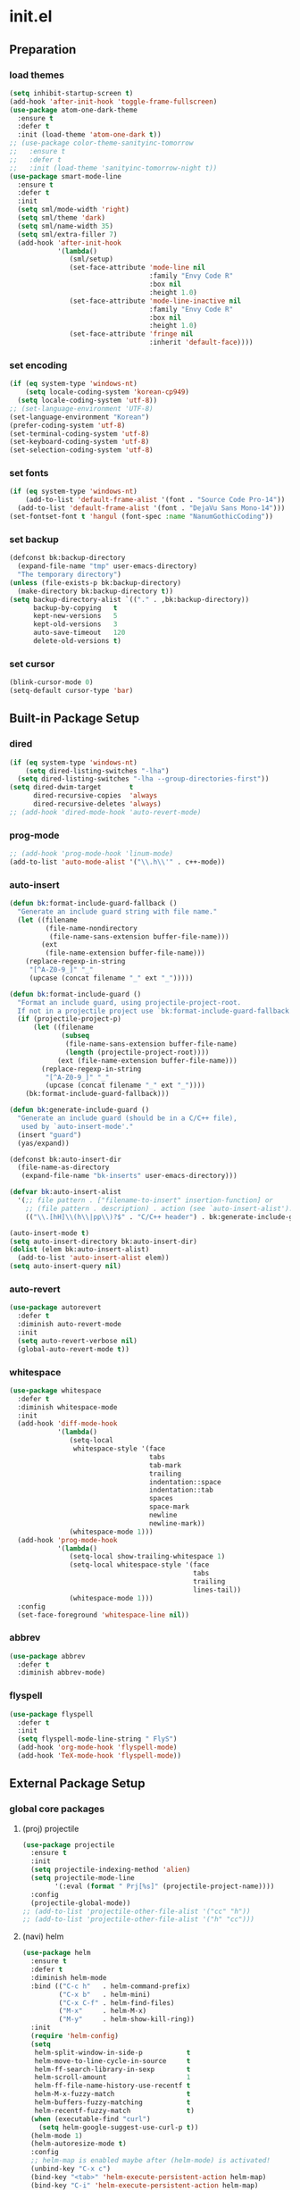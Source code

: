 #+AUTHOR: Byungkuk Choi
#+email: litlpoet@gmail.com
#+STARTUP: fninline content indent hidestars
#+SEQ_TODO: TODO READY DONE

* init.el
** Preparation
*** load themes
#+BEGIN_SRC emacs-lisp
(setq inhibit-startup-screen t)
(add-hook 'after-init-hook 'toggle-frame-fullscreen)
(use-package atom-one-dark-theme
  :ensure t
  :defer t
  :init (load-theme 'atom-one-dark t))
;; (use-package color-theme-sanityinc-tomorrow
;;   :ensure t
;;   :defer t
;;   :init (load-theme 'sanityinc-tomorrow-night t))
(use-package smart-mode-line
  :ensure t
  :defer t
  :init
  (setq sml/mode-width 'right)
  (setq sml/theme 'dark)
  (setq sml/name-width 35)
  (setq sml/extra-filler 7)
  (add-hook 'after-init-hook
            '(lambda()
               (sml/setup)
               (set-face-attribute 'mode-line nil
                                   :family "Envy Code R"
                                   :box nil
                                   :height 1.0)
               (set-face-attribute 'mode-line-inactive nil
                                   :family "Envy Code R"
                                   :box nil
                                   :height 1.0)
               (set-face-attribute 'fringe nil
                                   :inherit 'default-face))))
#+END_SRC

*** set encoding
#+BEGIN_SRC emacs-lisp
(if (eq system-type 'windows-nt)
    (setq locale-coding-system 'korean-cp949)
  (setq locale-coding-system 'utf-8))
;; (set-language-environment 'UTF-8)
(set-language-environment "Korean")
(prefer-coding-system 'utf-8)
(set-terminal-coding-system 'utf-8)
(set-keyboard-coding-system 'utf-8)
(set-selection-coding-system 'utf-8)
#+END_SRC

*** set fonts
#+BEGIN_SRC emacs-lisp
(if (eq system-type 'windows-nt)
    (add-to-list 'default-frame-alist '(font . "Source Code Pro-14"))
  (add-to-list 'default-frame-alist '(font . "DejaVu Sans Mono-14")))
(set-fontset-font t 'hangul (font-spec :name "NanumGothicCoding"))
#+END_SRC

*** set backup
#+BEGIN_SRC emacs-lisp
(defconst bk:backup-directory
  (expand-file-name "tmp" user-emacs-directory)
  "The temporary directory")
(unless (file-exists-p bk:backup-directory)
  (make-directory bk:backup-directory t))
(setq backup-directory-alist `(("." . ,bk:backup-directory))
      backup-by-copying   t
      kept-new-versions   5
      kept-old-versions   3
      auto-save-timeout   120
      delete-old-versions t)
#+END_SRC

*** set cursor
#+BEGIN_SRC emacs-lisp
(blink-cursor-mode 0)
(setq-default cursor-type 'bar)
#+END_SRC


** Built-in Package Setup
*** dired
#+BEGIN_SRC emacs-lisp
(if (eq system-type 'windows-nt)
    (setq dired-listing-switches "-lha")
  (setq dired-listing-switches "-lha --group-directories-first"))
(setq dired-dwim-target       t
      dired-recursive-copies  'always
      dired-recursive-deletes 'always)
;; (add-hook 'dired-mode-hook 'auto-revert-mode)
#+END_SRC

*** prog-mode
#+BEGIN_SRC emacs-lisp
;; (add-hook 'prog-mode-hook 'linum-mode)
(add-to-list 'auto-mode-alist '("\\.h\\'" . c++-mode))
#+END_SRC

*** auto-insert
#+BEGIN_SRC emacs-lisp
(defun bk:format-include-guard-fallback ()
  "Generate an include guard string with file name."
  (let ((filename
         (file-name-nondirectory
          (file-name-sans-extension buffer-file-name)))
        (ext
         (file-name-extension buffer-file-name)))
    (replace-regexp-in-string
     "[^A-Z0-9_]" "_"
     (upcase (concat filename "_" ext "_")))))

(defun bk:format-include-guard ()
  "Format an include guard, using projectile-project-root.
  If not in a projectile project use `bk:format-include-guard-fallback'."
  (if (projectile-project-p)
      (let ((filename
             (subseq
              (file-name-sans-extension buffer-file-name)
              (length (projectile-project-root))))
            (ext (file-name-extension buffer-file-name)))
        (replace-regexp-in-string
         "[^A-Z0-9_]" "_"
         (upcase (concat filename "_" ext "_"))))
    (bk:format-include-guard-fallback)))

(defun bk:generate-include-guard ()
  "Generate an include guard (should be in a C/C++ file),
   used by `auto-insert-mode'."
  (insert "guard")
  (yas/expand))

(defconst bk:auto-insert-dir
  (file-name-as-directory
   (expand-file-name "bk-inserts" user-emacs-directory)))

(defvar bk:auto-insert-alist
  '(;; file pattern . ["filename-to-insert" insertion-function] or
    ;; (file pattern . description) . action (see `auto-insert-alist').
    (("\\.[hH]\\(h\\|pp\\)?$" . "C/C++ header") . bk:generate-include-guard)))

(auto-insert-mode t)
(setq auto-insert-directory bk:auto-insert-dir)
(dolist (elem bk:auto-insert-alist)
  (add-to-list 'auto-insert-alist elem))
(setq auto-insert-query nil)
#+END_SRC

*** auto-revert
#+BEGIN_SRC emacs-lisp
(use-package autorevert
  :defer t
  :diminish auto-revert-mode
  :init
  (setq auto-revert-verbose nil)
  (global-auto-revert-mode t))
#+END_SRC

*** whitespace
#+BEGIN_SRC emacs-lisp
(use-package whitespace
  :defer t
  :diminish whitespace-mode
  :init
  (add-hook 'diff-mode-hook
            '(lambda()
               (setq-local
                whitespace-style '(face
                                   tabs
                                   tab-mark
                                   trailing
                                   indentation::space
                                   indentation::tab
                                   spaces
                                   space-mark
                                   newline
                                   newline-mark))
               (whitespace-mode 1)))
  (add-hook 'prog-mode-hook
            '(lambda()
               (setq-local show-trailing-whitespace 1)
               (setq-local whitespace-style '(face
                                              tabs
                                              trailing
                                              lines-tail))
               (whitespace-mode 1)))
  :config
  (set-face-foreground 'whitespace-line nil))
#+END_SRC

*** abbrev
#+BEGIN_SRC emacs-lisp
(use-package abbrev
  :defer t
  :diminish abbrev-mode)
#+END_SRC

*** flyspell
#+BEGIN_SRC emacs-lisp
(use-package flyspell
  :defer t
  :init
  (setq flyspell-mode-line-string " FlyS")
  (add-hook 'org-mode-hook 'flyspell-mode)
  (add-hook 'TeX-mode-hook 'flyspell-mode))
#+END_SRC


** External Package Setup
*** global core packages
**** (proj) projectile
#+BEGIN_SRC emacs-lisp
(use-package projectile
  :ensure t
  :init
  (setq projectile-indexing-method 'alien)
  (setq projectile-mode-line
        '(:eval (format " Prj[%s]" (projectile-project-name))))
  :config
  (projectile-global-mode))
;; (add-to-list 'projectile-other-file-alist '("cc" "h"))
;; (add-to-list 'projectile-other-file-alist '("h" "cc")))
#+END_SRC

**** (navi) helm
#+BEGIN_SRC emacs-lisp 
(use-package helm
  :ensure t
  :defer t
  :diminish helm-mode
  :bind (("C-c h"   . helm-command-prefix)
         ("C-x b"   . helm-mini)
         ("C-x C-f" . helm-find-files)
         ("M-x"     . helm-M-x)
         ("M-y"     . helm-show-kill-ring))
  :init
  (require 'helm-config)
  (setq
   helm-split-window-in-side-p           t
   helm-move-to-line-cycle-in-source     t
   helm-ff-search-library-in-sexp        t
   helm-scroll-amount                    1
   helm-ff-file-name-history-use-recentf t
   helm-M-x-fuzzy-match                  t
   helm-buffers-fuzzy-matching           t
   helm-recentf-fuzzy-match              t)
  (when (executable-find "curl")
    (setq helm-google-suggest-use-curl-p t))
  (helm-mode 1)
  (helm-autoresize-mode t)
  :config
  ;; helm-map is enabled maybe after (helm-mode) is activated!
  (unbind-key "C-x c")
  (bind-key "<tab>" 'helm-execute-persistent-action helm-map)
  (bind-key "C-i" 'helm-execute-persistent-action helm-map)
  (bind-key "C-z" 'helm-select-action helm-map))
#+END_SRC

**** (navi) helm-ag
#+BEGIN_SRC emacs-lisp
(eval-after-load 'helm
  '(use-package helm-ag
     :ensure t
     :init
     (setq helm-ag-insert-at-point 'symbol)))
#+END_SRC

**** (navi) helm-projectile
#+BEGIN_SRC emacs-lisp
(eval-after-load 'helm
  '(use-package helm-projectile
     :ensure t
     :init
     (helm-projectile-on)
     ;; helm-projectile-on will change below params if activated later
     (setq projectile-completion-system 'helm)
     (setq projectile-switch-project-action 'projectile-dired)))
#+END_SRC

**** (navi) avy
#+BEGIN_SRC emacs-lisp
(use-package avy
  :ensure t
  :bind ("C-c j" . avy-goto-word-or-subword-1))
#+END_SRC

**** (navi) ace-window
#+BEGIN_SRC emacs-lisp
(use-package ace-window
  :ensure t
  :bind ("C-x o" . ace-window))
#+END_SRC

**** (navi) which-key
#+BEGIN_SRC emacs-lisp
(use-package which-key
  :ensure t
  :defer t
  :diminish which-key-mode
  :init
  (add-hook 'after-init-hook 'which-key-mode))
#+END_SRC

**** (cmpl) company
#+BEGIN_SRC emacs-lisp
(use-package company
  :ensure t
  :defer t
  :diminish company-mode
  :init
  (setq company-selection-wrap-around t)
  (add-hook 'after-init-hook 'global-company-mode)
  :config
  ;; backends loaded after company required
  (setq company-backends (delete 'company-semantic company-backends))
  (setq company-backends (delete 'company-clang company-backends)))
#+END_SRC

**** (cmpl) yasnippet
#+BEGIN_SRC emacs-lisp
(use-package yasnippet
  :ensure t
  :defer t
  :diminish yas-minor-mode
  :init
  (defconst bk:snippet-dir
    (file-name-as-directory
     (expand-file-name "bk-snippets" user-emacs-directory)))
  (if (file-exists-p bk:snippet-dir)
      (setq yas-snippet-dirs (list bk:snippet-dir)))
  :config
  (yas-global-mode 1))
#+END_SRC

**** (file) recentf-ext
#+BEGIN_SRC emacs-lisp
(use-package recentf-ext
  :ensure t
  :defer 2
  :init
  (setq recentf-max-saved-items 200))
#+END_SRC

**** (file) undo-tree
#+BEGIN_SRC emacs-lisp
(use-package undo-tree
  :ensure t
  :diminish undo-tree-mode
  :config
  (global-undo-tree-mode))
#+END_SRC

**** (lint) flycheck
#+BEGIN_SRC emacs-lisp
(use-package flycheck
  :ensure t
  :defer t
  :init
  (add-hook 'after-init-hook #'global-flycheck-mode)
  (add-hook 'org-src-mode-hook
            '(lambda()
               (setq-local flycheck-disabled-checkers
                           '(emacs-lisp-checkdoc)))))
#+END_SRC

*** global helper packages
**** (navi) god-mode
#+BEGIN_SRC emacs-lisp
(use-package god-mode
  :ensure t
  :bind ("<escape>" . god-mode-all)
  :init
  (defun bk:toggle-god-mode-face ()
    (setq cursor-type
          (if (or god-local-mode buffer-read-only)
              'box 'bar))
    (cond (god-local-mode (set-face-background 'highlight "#382a2e"))
          (t (set-face-background 'highlight "#282a2e")))
    (cond (god-local-mode (set-face-background 'mode-line "#150000"))
          (t (set-face-background 'mode-line "black"))))
  (add-hook 'god-mode-enabled-hook 'bk:toggle-god-mode-face)
  (add-hook 'god-mode-disabled-hook 'bk:toggle-god-mode-face)
  :config
  (add-to-list 'god-exempt-major-modes 'helm-mode)
  (add-to-list 'god-exempt-major-modes 'paradox-menu-mode)
  (bind-key "z" 'repeat         god-local-mode-map)
  (bind-key "i" 'god-local-mode god-local-mode-map)
  (use-package god-mode-isearch
    :config
    (bind-key "<escape>" 'god-mode-isearch-activate isearch-mode-map)
    (bind-key "<escape>" 'god-mode-isearch-disable  god-mode-isearch-map)))

#+END_SRC

**** (edit) smartparens
#+BEGIN_SRC emacs-lisp
(use-package smartparens
  :ensure t
  :defer t
  :diminish smartparens-mode
  :init
  (require 'smartparens-config)
  (bind-key "C-M-w" 'sp-copy-sexp smartparens-mode-map)
  (bind-key "M-<delete>" 'sp-unwrap-sexp  smartparens-mode-map)
  (bind-key "M-<backspace>" 'sp-backward-unwrap-sexp smartparens-mode-map)
  (bind-key "M-D" 'sp-splice-sexp smartparens-mode-map)
  (bind-key "M-F" 'sp-forward-symbol smartparens-mode-map)
  (bind-key "M-B" 'sp-backward-symbol smartparens-mode-map)
  (sp-with-modes '(c-mode c++-mode)
    (sp-local-pair "{" nil :post-handlers '(("||\n[i]" "RET"))))
  (sp-local-pair 'c++-mode "/*" "*/"
                 :post-handlers '((" | " "SPC")
                                  ("* ||\n[i]" "RET")))
  (smartparens-global-mode t)
  (show-smartparens-global-mode t)
  :config
  (set-face-attribute 'show-paren-match nil
                      :weight 'extra-bold
                      :underline "yellow"
                      :foreground "gold"
                      :background nil))
#+END_SRC

**** (edit) clean-aindent-mode
#+BEGIN_SRC emacs-lisp
(use-package clean-aindent-mode
  :ensure t
  :defer t
  :init
  (add-hook 'prog-mode-hook 'clean-aindent-mode))
#+END_SRC

**** (edit) iedit
#+BEGIN_SRC emacs-lisp
(use-package iedit
  :ensure t
  :bind ("C-;" . iedit-mode)
  :config
  (set-face-inverse-video 'iedit-occurrence t))
#+END_SRC

**** (edit) expand-region
#+BEGIN_SRC emacs-lisp
(use-package expand-region
  :ensure t
  :bind ("M-2" . er/expand-region))
#+END_SRC

**** (edit) duplicate-thing
#+BEGIN_SRC emacs-lisp
(use-package duplicate-thing
  :ensure t
  :bind ("M-c" . duplicate-thing))
#+END_SRC

**** (edit) multiple-cursors
#+BEGIN_SRC emacs-lisp
(use-package multiple-cursors
  :ensure t
  :bind (("C-." . mc/mark-next-like-this)
         ("C-," . mc/mark-previous-like-this)
         ("C->" . mc/unmark-next-like-this)
         ("C-<" . mc/unmark-previous-like-this)))
#+END_SRC

**** (viz) git-gutter-fringe
#+BEGIN_SRC emacs-lisp
(use-package git-gutter-fringe
  :ensure t
  :diminish git-gutter-mode
  :config
  (global-git-gutter-mode t))
#+END_SRC

**** (viz) volatile-highlights
#+BEGIN_SRC emacs-lisp
(use-package volatile-highlights
  :ensure t
  :diminish volatile-highlights-mode
  :config
  (set-face-background 'vhl/default-face "light slate gray")
  (volatile-highlights-mode t))
#+END_SRC

**** (viz) rainbow-delimiters
#+BEGIN_SRC emacs-lisp
(use-package rainbow-delimiters
  :ensure t
  :defer t
  :init
  (add-hook 'prog-mode-hook #'rainbow-delimiters-mode))
#+END_SRC

*** mode-specific packages
**** (elpa) paradox
#+BEGIN_SRC emacs-lisp
(use-package paradox
  :ensure t
  :defer t
  :init
  (setq paradox-github-token
        (with-temp-buffer
          (insert-file-contents
           (expand-file-name ".github_token" user-emacs-directory))
          (buffer-string)))
  (setq paradox-automatically-star t
        paradox-execute-asynchronously t
        paradox-display-download-count t
        paradox-column-width-package 24
        paradox-column-width-version 12))
#+END_SRC

**** (org) org
#+BEGIN_SRC emacs-lisp
(use-package org
  :ensure t
  :bind (("C-c a" . org-agenda)
         ("C-c c" . org-capture)
         ("C-c l" . org-store-link)
         ("<f12>" . org-clock-goto)
         ("C-<f12>" . org-clock-in))
  :init
  (setq
   org-modules '(org-bbdb
                 org-bibtex
                 org-crypt
                 org-docview
                 org-gnus
                 org-habit
                 org-id
                 org-info
                 org-inlinetask
                 org-irc
                 org-mhe
                 org-protocol
                 org-rmail
                 org-w3m))
  (setq
   org-src-fontify-natively t
   org-src-window-setup 'current-window
   org-src-strip-leading-and-trailing-blank-lines t
   org-src-preserve-indentation t
   org-src-tab-acts-natively t)
  (setq
   org-use-fast-todo-selection t
   org-treat-S-cursor-todo-selection-as-state-change nil
   org-todo-keywords
   '((sequence "TODO(t)" "NEXT(n)" "|" "DONE(d)")
     (sequence "WAITING(w@/!)" "HOLD(h@/!)" "|" "CANCELED(c@/!)" "PHONE" "MEETING"))
   org-todo-state-tags-triggers
   '(("CANCELLED" ("CANCELLED" . t))
     ("WAITING" ("WAITING" . t))
     ("HOLD" ("WAITING") ("HOLD" . t))
     (done ("WAITING") ("HOLD"))
     ("TODO" ("WAITING") ("CANCELLED") ("HOLD"))
     ("NEXT" ("WAITING") ("CANCELLED") ("HOLD"))
     ("DONE" ("WAITING") ("CANCELLED") ("HOLD")))
   org-todo-keyword-faces
   '(("TODO" :foreground "red" :weight bold)
     ("NEXT" :foreground "orange" :weight bold)
     ("DONE" :foreground "slate gray" :weight bold)
     ("WAITING" :foreground "orange" :weight bold)
     ("HOLD" :foreground "magenta" :weight bold)
     ("CANCELLED" :foreground "black" :weight bold)
     ("MEETING" :foreground "forest green" :weight bold)
     ("PHONE" :foreground "forest green" :weight bold)))
  (setq
   org-capture-templates
   '(("t" "todo" entry
      (file "~/Clouds/Dropbox/Org/refile.org")
      "* TODO %?\n%U\n%a\n"
      :clock-in t :clock-resume t)
     ("r" "respond" entry
      (file "~/Clouds/Dropbox/Org/refile.org")
      "* NEXT Respond to %:from on %:subject\nSCHEDULED: %t\n%U\n%a\n"
      :clock-in t :clock-resume t :immediate-finish t)
     ("n" "note" entry
      (file "~/Clouds/Dropbox/Org/refile.org")
      "* %? :NOTE:\n%U\n%a\n"
      :clock-in t :clock-resume t)
     ("j" "Journal" entry
      (file+datetree "~/Clouds/Dropbox/Org/diary.org")
      "* %?\n%U\n"
      :clock-in t :clock-resume t)
     ("w" "org-protocol" entry
      (file "~/Clouds/Dropbox/Org/refile.org")
      "* TODO Review %c\n%U\n"
      :immediate-finish t)
     ("m" "Meeting" entry
      (file "~/Clouds/Dropbox/Org/refile.org")
      "* MEETING with %? :MEETING:\n%U"
      :clock-in t :clock-resume t)
     ("p" "Phone call" entry
      (file "~/Clouds/Dropbox/Org/refile.org")
      "* PHONE %? :PHONE:\n%U"
      :clock-in t :clock-resume t)
     ("h" "Habit" entry
      (file "~/Clouds/Dropbox/Org/refile.org")
      "* NEXT %?\n%U\n%a\nSCHEDULED: %(format-time-string \"%<<%Y-%m-%d %a .+1d/3d>>\")\n:PROPERTIES:\n:STYLE: habit\n:REPEAT_TO_STATE: NEXT\n:END:\n")))
  (setq
   org-refile-targets '((nil :maxlevel . 9)
                        (org-agenda-files :maxlevel . 9))
   org-refile-use-outline-path t
   org-refile-allow-creating-parent-nodes 'confirm
   org-outline-path-complete-in-steps nil)
  (setq
   org-agenda-files '("~/Clouds/Dropbox/Org")
   org-agenda-dim-blocked-tasks nil
   org-agenda-compact-blocks t
   org-agenda-custom-commands
   '(("N" "Notes" tags "NOTE"
      ((org-agenda-overriding-header "Notes")
       (org-tags-match-list-sublevels t)))
     ("h" "Habits" tags-todo "STYLE=\"habit\""
      ((org-agenda-overriding-header "Habits")
       (org-agenda-sorting-strategy
        '(todo-state-down effort-up category-keep))))
     (" " "Agenda"
      ((agenda "" nil)
       (tags
        "REFILE"
        ((org-agenda-overriding-header "Tasks to Refile")
         (org-tags-match-list-sublevels nil)))
       (tags-todo
        "-CANCELLED/!"
        ((org-agenda-overriding-header "Stuck Projects")
         (org-agenda-skip-function 'bh/skip-non-stuck-projects)
         (org-agenda-sorting-strategy '(category-keep))))
       (tags-todo
        "-HOLD-CANCELLED/!"
        ((org-agenda-overriding-header "Projects")
         (org-agenda-skip-function 'bh/skip-non-projects)
         (org-tags-match-list-sublevels 'indented)
         (org-agenda-sorting-strategy '(category-keep))))
       (tags-todo
        "-CANCELLED/!NEXT"
        ((org-agenda-overriding-header
          (concat "Project Next Tasks"
                  (if bh/hide-scheduled-and-waiting-next-tasks
                      ""
                    " (including WAITING and SCHEDULED tasks)")))
         (org-agenda-skip-function
          'bh/skip-projects-and-habits-and-single-tasks)
         (org-tags-match-list-sublevels t)
         (org-agenda-todo-ignore-scheduled
          bh/hide-scheduled-and-waiting-next-tasks)
         (org-agenda-todo-ignore-deadlines
          bh/hide-scheduled-and-waiting-next-tasks)
         (org-agenda-todo-ignore-with-date
          bh/hide-scheduled-and-waiting-next-tasks)
         (org-agenda-sorting-strategy
          '(todo-state-down effort-up category-keep))))
       (tags-todo
        "-REFILE-CANCELLED-WAITING-HOLD/!"
        ((org-agenda-overriding-header
          (concat "Project Subtasks"
                  (if bh/hide-scheduled-and-waiting-next-tasks
                      ""
                    " (including WAITING and SCHEDULED tasks)")))
         (org-agenda-skip-function 'bh/skip-non-project-tasks)
         (org-agenda-todo-ignore-scheduled
          bh/hide-scheduled-and-waiting-next-tasks)
         (org-agenda-todo-ignore-deadlines
          bh/hide-scheduled-and-waiting-next-tasks)
         (org-agenda-todo-ignore-with-date
          bh/hide-scheduled-and-waiting-next-tasks)
         (org-agenda-sorting-strategy
          '(category-keep))))
       (tags-todo
        "-REFILE-CANCELLED-WAITING-HOLD/!"
        ((org-agenda-overriding-header
          (concat "Standalone Tasks"
                  (if bh/hide-scheduled-and-waiting-next-tasks
                      ""
                    " (including WAITING and SCHEDULED tasks)")))
         (org-agenda-skip-function
          'bh/skip-project-tasks)
         (org-agenda-todo-ignore-scheduled
          bh/hide-scheduled-and-waiting-next-tasks)
         (org-agenda-todo-ignore-deadlines
          bh/hide-scheduled-and-waiting-next-tasks)
         (org-agenda-todo-ignore-with-date
          bh/hide-scheduled-and-waiting-next-tasks)
         (org-agenda-sorting-strategy
          '(category-keep))))
       (tags-todo
        "-CANCELLED+WAITING|HOLD/!"
        ((org-agenda-overriding-header
          (concat "Waiting and Postponed Tasks"
                  (if bh/hide-scheduled-and-waiting-next-tasks
                      ""
                    " (including WAITING and SCHEDULED tasks)")))
         (org-agenda-skip-function 'bh/skip-non-tasks)
         (org-tags-match-list-sublevels nil)
         (org-agenda-todo-ignore-scheduled
          bh/hide-scheduled-and-waiting-next-tasks)
         (org-agenda-todo-ignore-deadlines
          bh/hide-scheduled-and-waiting-next-tasks)))
       (tags
        "-REFILE/"
        ((org-agenda-overriding-header "Tasks to Archive")
         (org-agenda-skip-function 'bh/skip-non-archivable-tasks)
         (org-tags-match-list-sublevels nil))))
      nil)))
  ;; Resume clocking task when emacs is restarted
  (org-clock-persistence-insinuate)
  ;; Show lot of clocking history so it's easy to pick items off the C-F11 list
  (setq
   org-clock-history-length 23
   ;; Resume clocking task on clock-in if the clock is open
   org-clock-in-resume t
   ;; Change tasks to NEXT when clocking in
   org-clock-in-switch-to-state 'bh/clock-in-to-next
   ;; Separate drawers for clocking and logs
   org-drawers (quote ("PROPERTIES" "LOGBOOK"))
   ;; Save clock data and state changes and notes in the LOGBOOK drawer
   org-clock-into-drawer t
   ;; Sometimes I change tasks I'm clocking quickly - this removes clocked tasks with 0:00 duration
   org-clock-out-remove-zero-time-clocks t
   ;; Clock out when moving task to a done state
   org-clock-out-when-done t
   ;; Save the running clock and all clock history when exiting Emacs, load it on startup
   org-clock-persist t
   ;; Do not prompt to resume an active clock
   org-clock-persist-query-resume nil
   ;; Enable auto clock resolution for finding open clocks
   org-clock-auto-clock-resolution (quote when-no-clock-is-running)
   ;; Include current clocking task in clock reports
   org-clock-report-include-clocking-task t)

  (setq bh/keep-clock-running nil)

  (add-hook 'org-clock-out-hook 'bh/clock-out-maybe 'append))
#+END_SRC

**** (tex) company-auctex
#+BEGIN_SRC emacs-lisp
(eval-after-load 'company
  '(use-package company-auctex
     :ensure t
     :init
     (company-auctex-init)))
#+END_SRC

**** (c++) irony
#+BEGIN_SRC emacs-lisp
(use-package irony
  :ensure t
  :defer t
  :init
  (defun bk:irony-mode-hook()
    (define-key irony-mode-map [remap completion-at-point]
      'irony-completion-at-point-async)
    (define-key irony-mode-map [remap complete-symbol]
      'irony-completion-at-point-async))
  (add-hook 'irony-mode-hook 'bk:irony-mode-hook)
  (add-hook 'irony-mode-hook 'irony-cdb-autosetup-compile-options)
  (add-hook 'c++-mode-hook 'irony-mode)
  (add-hook 'c-mode-hook
            '(lambda()
               (unless (derived-mode-p 'glsl-mode) (irony-mode))))
  (when (eq system-type 'windows-nt)
    (setq w32-pipe-read-delay 0)))
#+END_SRC

**** (c++) rtags
#+BEGIN_SRC emacs-lisp
(use-package rtags
  :ensure t
  :defer t
  :init
  (setq
   rtags-completions-enabled t
   rtags-jump-to-first-match nil
   rtags-other-window-window-size-percentage 50
   rtags-use-filename-completion nil)
  (rtags-enable-standard-keybindings c-mode-base-map)
  :config
  (set-face-attribute 'rtags-errline nil
                      :underline '(:color "red" :style wave)
                      :background nil)
  (set-face-attribute 'rtags-fixitline nil
                      :underline '(:color "orange" :style wave)
                      :background nil)
  (set-face-attribute 'rtags-skippedline nil
                      :foreground "gray3"
                      :background nil)
  )
#+END_SRC

**** (c++) company-irony
use company-irony only with key input
(looks unstable sometimes with idle completion)
#+BEGIN_SRC emacs-lisp
(eval-after-load 'company
  '(use-package company-irony
     :ensure t
     :commands company-irony
     :init
     (bind-key "M-<RET>" 'company-irony c-mode-map)
     (bind-key "M-<RET>" 'company-irony c++-mode-map)))
#+END_SRC

**** (c++) flycheck-irony
#+BEGIN_SRC emacs-lisp
(eval-after-load 'flycheck
  '(use-package flycheck-irony
     :ensure t
     :init
     (add-to-list 'flycheck-checkers 'irony)))
#+END_SRC

**** (c++) flycheck-google-cpplint
#+BEGIN_SRC emacs-lisp
(eval-after-load 'flycheck-irony
  '(use-package flycheck-google-cpplint
     :ensure t
     :config
     (message "flycheck-google-cpplint loaded")
     ;; c/c++-googlelint checker enabled
     ;; after loading the package
     (flycheck-add-next-checker 
      'irony '(warning . c/c++-googlelint))))
#+END_SRC
**** (c++) google-c-style
#+BEGIN_SRC emacs-lisp
(use-package google-c-style
  :ensure t
  :commands (google-set-c-style google-make-newline-indent)
  :init
  (add-hook 'c-mode-common-hook 'google-set-c-style)
  (add-hook 'c-mode-common-hook 'google-make-newline-indent))
#+END_SRC

**** (c++) clang-format
#+BEGIN_SRC emacs-lisp
(use-package clang-format
  :ensure t
  :init
  (bind-key "C-c C-f" 'clang-format-buffer c-mode-base-map)
  (defun bk:clang-format-before-save()
    (interactive)
    (when (or (eq major-mode 'c-mode)
              (eq major-mode 'c++-mode)
              (eq major-mode 'glsl-mode))
      (clang-format-buffer)))
  (add-hook 'before-save-hook 'bk:clang-format-before-save)
  :config
  (setq-default clang-format-style "Google"))
#+END_SRC

**** (c++) cmake-mode and cmake-font-lock
#+BEGIN_SRC emacs-lisp
(autoload 'cmake-font-lock-activate "cmake-font-lock" nil t)
(add-hook 'cmake-mode-hook 'cmake-font-lock-activate)
#+END_SRC

**** (c++) malinka
#+BEGIN_SRC emacs-lisp
(use-package malinka
  :ensure t
  :defer t
  :init
  (add-hook 'c-mode-common-hook 'malinka-mode)
  :config
  (malinka-define-project
   :name "sketchimo"
   :root-directory "/home/bk/VersionControl/Research/sketchimo"
   :build-directory "/home/bk/VersionControl/Research/sketchimo/build"
   :configure-cmd "cmake .."
   :compile-cmd "make -j 8"
   :run-cmd "./build/sketchimo")
  (malinka-define-project
   :name "interpolation"
   :root-directory "/home/bk/VersionControl/Research/interpolation"
   :build-directory "/home/bk/VersionControl/Research/interpolation/build"
   :configure-cmd "cmake .."
   :compile-cmd "make -j 8"
   :run-cmd "./build/interpolation")
  (malinka-define-project
   :name "mocap"
   :root-directory "/home/bk/VersionControl/Research/mocap"
   :build-directory "/home/bk/VersionControl/Research/mocap/build"
   :configure-cmd "cmake .."
   :compile-cmd "make -j 8"
   :run-cmd "./build/mocap")
  (malinka-define-project
   :name "beliefbox"
   :root-directory "/home/bk/VersionControl/Libraries/beliefbox"
   :build-directory "/home/bk/VersionControl/Libraries/beliefbox"
   :compile-cmd "make clean && bear make -j 8"))
#+END_SRC

**** (git) magit
#+BEGIN_SRC emacs-lisp
(use-package magit
  :ensure t
  :config
  (set-face-attribute 'magit-diff-file-heading nil
                      :inverse-video t
                      :weight 'extra-bold))
#+END_SRC

**** (latex) auctex
#+BEGIN_SRC emacs-lisp
(add-hook 'TeX-mode-hook 'linum-mode)
(setq TeX-auto-save t)
(setq TeX-parse-self t)
(setq-default TeX-master nil)
(setq TeX-PDF-mode t)
(setq TeX-source-correlate-mode t)
(when (eq system-type 'windows-nt)
  (setq
   TeX-view-program-list
   '(("Sumatra PDF"
      ("\"C:/Program Files (x86)/SumatraPDF/SumatraPDF.exe\" -reuse-instance"
       (mode-io-correlate " -forward-search %b %n ")
       " %o"))))
  (eval-after-load 'tex
    '(progn
       (assq-delete-all 'output-pdf TeX-view-program-selection)
       (add-to-list 'TeX-view-program-selection
                    '(output-pdf "Sumatra PDF")))))
#+END_SRC

**** (elisp) macrostep
#+BEGIN_SRC emacs-lisp
(use-package macrostep
  :ensure t
  :bind ("C-c e m" . macrostep-expand))
#+END_SRC



** Implementations
*** buffer specific display window
#+BEGIN_SRC emacs-lisp
(require 'rx)
(setq
 display-buffer-alist
 `(;; Put REPLs and error lists into the bottom side window
   (,(rx bos (or "*Flycheck errors*" ; Flycheck error list
                 "*compilation"      ; Compilation buffers
                 "*Warnings*"        ; Emacs warnings
                 "*shell"            ; Shell window
                 "*RTags"            ; RTags
                 ))
    (display-buffer-reuse-window
     display-buffer-in-side-window)
    (side            . bottom)
    (reusable-frames . visible)
    (window-height   . 0.25))
   ("." nil (reusable-frames . visible))))
(defun bk:quit-bottom-side-windows ()
  "Quit windows at the bottom of the current frame."
  (interactive)
  (dolist (window (window-at-side-list nil 'bottom))
    (quit-window nil window)))
(bind-key "C-c q" 'bk:quit-bottom-side-windows)
#+END_SRC

*** window dedication
setup a decicated window configuration
#+BEGIN_SRC emacs-lisp
(defun bk:toggle-current-window-dedication ()
  "Window dedication."
  (interactive)
  (let* ((window (selected-window))
         (dedicated (window-dedicated-p window)))
    (set-window-dedicated-p window (not dedicated))
    (message "Window %s dedicated to %s"
             (if dedicated "no longer " "")
             (buffer-name))))
(bind-key [pause] 'bk:toggle-current-window-dedication)
#+END_SRC

*** useful window title info.
#+BEGIN_SRC emacs-lisp
(setq
 frame-title-format
 '("" invocation-name ": "
   (:eval
    (if (buffer-file-name)
        (abbreviate-file-name (buffer-file-name))
      "%b"))))
#+END_SRC

*** bh org related functions
#+BEGIN_SRC emacs-lisp
(defvar bh/hide-scheduled-and-waiting-next-tasks t)

(defvar bh/organization-task-id "d705cc21-b5b2-4dec-81ed-83e4f2ff3e6c")

(defun bh/hide-other ()
  (interactive)
  (save-excursion
    (org-back-to-heading 'invisible-ok)
    (hide-other)
    (org-cycle)
    (org-cycle)
    (org-cycle)))

(defun bh/set-truncate-lines ()
  "Toggle value of truncate-lines and refresh window display."
  (interactive)
  (setq truncate-lines (not truncate-lines))
  ;; now refresh window display (an idiom from simple.el):
  (save-excursion
    (set-window-start (selected-window)
                      (window-start (selected-window)))))

(defun bh/find-project-task ()
  "Move point to the parent (project) task if any"
  (save-restriction
    (widen)
    (let ((parent-task (save-excursion (org-back-to-heading 'invisible-ok) (point))))
      (while (org-up-heading-safe)
        (when (member (nth 2 (org-heading-components)) org-todo-keywords-1)
          (setq parent-task (point))))
      (goto-char parent-task)
      parent-task)))

(defun bh/is-project-p ()
  "Any task with a todo keyword subtask"
  (save-restriction
    (widen)
    (let ((has-subtask)
          (subtree-end (save-excursion (org-end-of-subtree t)))
          (is-a-task (member (nth 2 (org-heading-components)) org-todo-keywords-1)))
      (save-excursion
        (forward-line 1)
        (while (and (not has-subtask)
                    (< (point) subtree-end)
                    (re-search-forward "^\*+ " subtree-end t))
          (when (member (org-get-todo-state) org-todo-keywords-1)
            (setq has-subtask t))))
      (and is-a-task has-subtask))))

(defun bh/is-project-subtree-p ()
  "Any task with a todo keyword that is in a project subtree.
Callers of this function already widen the buffer view."
  (let ((task (save-excursion (org-back-to-heading 'invisible-ok)
                              (point))))
    (save-excursion
      (bh/find-project-task)
      (if (equal (point) task)
          nil
        t))))

(defun bh/is-task-p ()
  "Any task with a todo keyword and no subtask"
  (save-restriction
    (widen)
    (let ((has-subtask)
          (subtree-end (save-excursion (org-end-of-subtree t)))
          (is-a-task (member (nth 2 (org-heading-components)) org-todo-keywords-1)))
      (save-excursion
        (forward-line 1)
        (while (and (not has-subtask)
                    (< (point) subtree-end)
                    (re-search-forward "^\*+ " subtree-end t))
          (when (member (org-get-todo-state) org-todo-keywords-1)
            (setq has-subtask t))))
      (and is-a-task (not has-subtask)))))

(defun bh/is-subproject-p ()
  "Any task which is a subtask of another project"
  (let ((is-subproject)
        (is-a-task (member (nth 2 (org-heading-components)) org-todo-keywords-1)))
    (save-excursion
      (while (and (not is-subproject) (org-up-heading-safe))
        (when (member (nth 2 (org-heading-components)) org-todo-keywords-1)
          (setq is-subproject t))))
    (and is-a-task is-subproject)))

(defun bh/list-sublevels-for-projects-indented ()
  "Set org-tags-match-list-sublevels so when restricted to a subtree we list all subtasks.
  This is normally used by skipping functions where this variable is already local to the agenda."
  (if (marker-buffer org-agenda-restrict-begin)
      (setq org-tags-match-list-sublevels 'indented)
    (setq org-tags-match-list-sublevels nil))
  nil)

(defun bh/list-sublevels-for-projects ()
  "Set org-tags-match-list-sublevels so when restricted to a subtree we list all subtasks.
  This is normally used by skipping functions where this variable is already local to the agenda."
  (if (marker-buffer org-agenda-restrict-begin)
      (setq org-tags-match-list-sublevels t)
    (setq org-tags-match-list-sublevels nil))
  nil)

(defun bh/toggle-next-task-display ()
  (interactive)
  (setq bh/hide-scheduled-and-waiting-next-tasks (not bh/hide-scheduled-and-waiting-next-tasks))
  (when  (equal major-mode 'org-agenda-mode)
    (org-agenda-redo))
  (message "%s WAITING and SCHEDULED NEXT Tasks" (if bh/hide-scheduled-and-waiting-next-tasks "Hide" "Show")))

(defun bh/skip-stuck-projects ()
  "Skip trees that are not stuck projects"
  (save-restriction
    (widen)
    (let ((next-headline (save-excursion (or (outline-next-heading) (point-max)))))
      (if (bh/is-project-p)
          (let* ((subtree-end (save-excursion (org-end-of-subtree t)))
                 (has-next ))
            (save-excursion
              (forward-line 1)
              (while (and (not has-next) (< (point) subtree-end) (re-search-forward "^\\*+ NEXT " subtree-end t))
                (unless (member "WAITING" (org-get-tags-at))
                  (setq has-next t))))
            (if has-next
                nil
              next-headline)) ; a stuck project, has subtasks but no next task
        nil))))

(defun bh/skip-non-stuck-projects ()
  "Skip trees that are not stuck projects"
  ;; (bh/list-sublevels-for-projects-indented)
  (save-restriction
    (widen)
    (let ((next-headline (save-excursion (or (outline-next-heading) (point-max)))))
      (if (bh/is-project-p)
          (let* ((subtree-end (save-excursion (org-end-of-subtree t)))
                 (has-next ))
            (save-excursion
              (forward-line 1)
              (while (and (not has-next) (< (point) subtree-end) (re-search-forward "^\\*+ NEXT " subtree-end t))
                (unless (member "WAITING" (org-get-tags-at))
                  (setq has-next t))))
            (if has-next
                next-headline
              nil)) ; a stuck project, has subtasks but no next task
        next-headline))))

(defun bh/skip-non-projects ()
  "Skip trees that are not projects"
  ;; (bh/list-sublevels-for-projects-indented)
  (if (save-excursion (bh/skip-non-stuck-projects))
      (save-restriction
        (widen)
        (let ((subtree-end (save-excursion (org-end-of-subtree t))))
          (cond
           ((bh/is-project-p)
            nil)
           ((and (bh/is-project-subtree-p) (not (bh/is-task-p)))
            nil)
           (t
            subtree-end))))
    (save-excursion (org-end-of-subtree t))))

(defun bh/skip-non-tasks ()
  "Show non-project tasks.
Skip project and sub-project tasks, habits, and project related tasks."
  (save-restriction
    (widen)
    (let ((next-headline (save-excursion (or (outline-next-heading) (point-max)))))
      (cond
       ((bh/is-task-p)
        nil)
       (t
        next-headline)))))

(defun bh/skip-project-trees-and-habits ()
  "Skip trees that are projects"
  (save-restriction
    (widen)
    (let ((subtree-end (save-excursion (org-end-of-subtree t))))
      (cond
       ((bh/is-project-p)
        subtree-end)
       ((org-is-habit-p)
        subtree-end)
       (t
        nil)))))

(defun bh/skip-projects-and-habits-and-single-tasks ()
  "Skip trees that are projects, tasks that are habits, single non-project tasks"
  (save-restriction
    (widen)
    (let ((next-headline (save-excursion (or (outline-next-heading) (point-max)))))
      (cond
       ((org-is-habit-p)
        next-headline)
       ((and bh/hide-scheduled-and-waiting-next-tasks
             (member "WAITING" (org-get-tags-at)))
        next-headline)
       ((bh/is-project-p)
        next-headline)
       ((and (bh/is-task-p) (not (bh/is-project-subtree-p)))
        next-headline)
       (t
        nil)))))

(defun bh/skip-project-tasks-maybe ()
  "Show tasks related to the current restriction.
When restricted to a project, skip project and sub project tasks, habits, NEXT tasks, and loose tasks.
When not restricted, skip project and sub-project tasks, habits, and project related tasks."
  (save-restriction
    (widen)
    (let* ((subtree-end (save-excursion (org-end-of-subtree t)))
           (next-headline (save-excursion (or (outline-next-heading) (point-max))))
           (limit-to-project (marker-buffer org-agenda-restrict-begin)))
      (cond
       ((bh/is-project-p)
        next-headline)
       ((org-is-habit-p)
        subtree-end)
       ((and (not limit-to-project)
             (bh/is-project-subtree-p))
        subtree-end)
       ((and limit-to-project
             (bh/is-project-subtree-p)
             (member (org-get-todo-state) (list "NEXT")))
        subtree-end)
       (t
        nil)))))

(defun bh/skip-project-tasks ()
  "Show non-project tasks.
Skip project and sub-project tasks, habits, and project related tasks."
  (save-restriction
    (widen)
    (let* ((subtree-end (save-excursion (org-end-of-subtree t))))
      (cond
       ((bh/is-project-p)
        subtree-end)
       ((org-is-habit-p)
        subtree-end)
       ((bh/is-project-subtree-p)
        subtree-end)
       (t
        nil)))))

(defun bh/skip-non-project-tasks ()
  "Show project tasks.
Skip project and sub-project tasks, habits, and loose non-project tasks."
  (save-restriction
    (widen)
    (let* ((subtree-end (save-excursion (org-end-of-subtree t)))
           (next-headline (save-excursion (or (outline-next-heading) (point-max)))))
      (cond
       ((bh/is-project-p)
        next-headline)
       ((org-is-habit-p)
        subtree-end)
       ((and (bh/is-project-subtree-p)
             (member (org-get-todo-state) (list "NEXT")))
        subtree-end)
       ((not (bh/is-project-subtree-p))
        subtree-end)
       (t
        nil)))))

(defun bh/skip-projects-and-habits ()
  "Skip trees that are projects and tasks that are habits"
  (save-restriction
    (widen)
    (let ((subtree-end (save-excursion (org-end-of-subtree t))))
      (cond
       ((bh/is-project-p)
        subtree-end)
       ((org-is-habit-p)
        subtree-end)
       (t
        nil)))))

(defun bh/skip-non-subprojects ()
  "Skip trees that are not projects"
  (let ((next-headline (save-excursion (outline-next-heading))))
    (if (bh/is-subproject-p)
        nil
      next-headline)))

(defun bh/clock-in-to-next (kw)
  "Switch a task from TODO to NEXT when clocking in.
Skips capture tasks, projects, and subprojects.
Switch projects and subprojects from NEXT back to TODO"
  (when (not (and (boundp 'org-capture-mode) org-capture-mode))
    (cond
     ((and (member (org-get-todo-state) (list "TODO"))
           (bh/is-task-p))
      "NEXT")
     ((and (member (org-get-todo-state) (list "NEXT"))
           (bh/is-project-p))
      "TODO"))))

(defun bh/punch-in (arg)
  "Start continuous clocking and set the default task to the
selected task.  If no task is selected set the Organization task
as the default task."
  (interactive "p")
  (setq bh/keep-clock-running t)
  (if (equal major-mode 'org-agenda-mode)
      ;;
      ;; We're in the agenda
      ;;
      (let* ((marker (org-get-at-bol 'org-hd-marker))
             (tags (org-with-point-at marker (org-get-tags-at))))
        (if (and (eq arg 4) tags)
            (org-agenda-clock-in '(16))
          (bh/clock-in-organization-task-as-default)))
    ;;
    ;; We are not in the agenda
    ;;
    (save-restriction
      (widen)
                                        ; Find the tags on the current task
      (if (and (equal major-mode 'org-mode) (not (org-before-first-heading-p)) (eq arg 4))
          (org-clock-in '(16))
        (bh/clock-in-organization-task-as-default)))))

(defun bh/punch-out ()
  (interactive)
  (setq bh/keep-clock-running nil)
  (when (org-clock-is-active)
    (org-clock-out))
  (org-agenda-remove-restriction-lock))

(defun bh/clock-in-default-task ()
  (save-excursion
    (org-with-point-at org-clock-default-task
      (org-clock-in))))

(defun bh/clock-in-parent-task ()
  "Move point to the parent (project) task if any and clock in"
  (let ((parent-task))
    (save-excursion
      (save-restriction
        (widen)
        (while (and (not parent-task) (org-up-heading-safe))
          (when (member (nth 2 (org-heading-components)) org-todo-keywords-1)
            (setq parent-task (point))))
        (if parent-task
            (org-with-point-at parent-task
              (org-clock-in))
          (when bh/keep-clock-running
            (bh/clock-in-default-task)))))))

(defun bh/clock-in-organization-task-as-default ()
  (interactive)
  (org-with-point-at (org-id-find bh/organization-task-id 'marker)
    (org-clock-in '(16))))

(defun bh/clock-out-maybe ()
  (when (and bh/keep-clock-running
             (not org-clock-clocking-in)
             (marker-buffer org-clock-default-task)
             (not org-clock-resolving-clocks-due-to-idleness))
    (bh/clock-in-parent-task)))
#+END_SRC


** Key Bindings
*** global keys
#+BEGIN_SRC emacs-lisp
(bind-key "M-9"    'backward-sexp)
(bind-key "M-0"    'forward-sexp)
(bind-key "M-1"    'delete-other-windows)
(bind-key "C-x k"  'kill-this-buffer)
(bind-key "RET"    'newline-and-indent)
(bind-key "<kana>" 'toggle-input-method)
#+END_SRC
*** alias
#+BEGIN_SRC emacs-lisp
(defalias 'yes-or-no-p 'y-or-n-p)
#+END_SRC


** Platform Dependent Setup
*** windows
#+BEGIN_SRC emacs-lisp
(when (eq system-type 'windows-nt)
  (setenv "GIT_ASKPASS" "git-gui--askpass"))
#+END_SRC


* Disabled configuration
** Preparation
*** control package archives
#+BEGIN_SRC emacs-lisp
(require 'package)
(add-to-list 'package-archives
             '("melpa" . "http://melpa.org/packages/") t)
(add-to-list 'package-archives
             '("org" . "http://orgmode.org/elpa/") t)
(package-initialize)
#+END_SRC

*** load custom file location
Make customize setting separated from the init{.el, .org} files
note: try to use customize for built-in packages
#+BEGIN_SRC emacs-lisp
(setq custom-file (expand-file-name "custom.el" user-emacs-directory))
(load custom-file)
#+END_SRC

*** load use-package
#+BEGIN_SRC emacs-lisp
;; Set-up use-package
;; use-package is used to configure the rest of the packages.
(unless (package-installed-p 'use-package)
  (package-refresh-contents)
  (package-install 'use-package))
(eval-when-compile (require 'use-package))
(require 'diminish)
(require 'bind-key)
(setq use-package-verbose t)
#+END_SRC

*** check package installation

1) Check if all packages are installed.
2) If some packages are missing, install them automatically

#+BEGIN_SRC emacs-lisp 
(require 'cl)
(defun bk:packages-installed()
  (loop for p in package-selected-packages
        when (not (package-installed-p p))
        do (return nil)
        finally (return t)))

(unless (bk:packages-installed) ; check for new packages (package versions)
  (message "%s" "Emacs is now refreshing its package database...")
  (package-refresh-contents)
  (message "%s" "done.")
  (dolist (p package-selected-packages) ; install the missing packages
    (when (not (package-installed-p p))
      (package-install p))))
#+END_SRC


** Built-in Package Setup


** External Package Setup
*** global helper packages
*** mode-specific packages
**** company-irony
#+BEGIN_SRC emacs-lisp
(eval-after-load 'company
  '(progn
     (require 'company-irony)
     ;; (require 'company-irony-c-headers) ;; not mature yet
     (add-to-list 'company-backends 'company-irony)
     (add-hook 'irony-mode-hook 'company-irony-setup-begin-commands)))
#+END_SRC

**** company-c-headers
this back-end should go before company-irony (using 'add-to-list')
#+BEGIN_SRC emacs-lisp
(eval-after-load 'company
  '(progn
     (require 'company-c-headers)
     (add-to-list 'company-backends 'company-c-headers)
     (when (eq system-type 'windows-nt)
       (setq
        company-c-headers-path-system
        '("c:/Local/msys64/mingw64/x86_64-w64-mingw32/include/"
          "c:/Local/msys64/mingw64/include/"
          "c:/Local/msys64/mingw64/include/c++/5.2.0/"
          "c:/Local/include/eigen3/")))
     (when (eq system-type 'gnu/linux)
       (setq
        company-c-headers-path-system
        (append
         company-c-headers-path-system
         '("/usr/include/c++/4.9/"
           "/usr/local/include/eigen3/"
           "/opt/qt5/5.5/gcc_64/include/"
           "/home/bk/VersionControl/Modules/libML"))))
     (setq company-c-headers-path-user '("." ".."))))
#+END_SRC

**** (c++) cmake-ide
#+BEGIN_SRC emacs-lisp
(eval-after-load 'rtags
  '(use-package cmake-ide
     :ensure t
     :defer t
     :init (cmake-ide-setup)))
#+END_SRC

**** (c++) company-rtags
#+BEGIN_SRC emacs-lisp
(eval-after-load 'company
  '(use-package company-rtags
     :commands company-rtags
     :init
     (add-to-list 'company-backends 'company-rtags)))
#+END_SRC

** Implementations
*** hidden mode-line
#+BEGIN_SRC emacs-lisp
(defvar-local toggle-mode-line nil)
(defvar-local hide-mode-line nil)
(define-minor-mode toggle-mode-line
  "Minor mode to hide the mode-line in the current buffer."
  :init-value nil
  :global t
  :variable toggle-mode-line
  :group 'editing-basics
  (if toggle-mode-line
      (setq hide-mode-line mode-line-format
            mode-line-format nil)
    (setq mode-line-format hide-mode-line
          hide-mode-line nil))
  (force-mode-line-update)
  (redraw-display)
  (when (and (called-interactively-p 'interactive)
             toggle-mode-line)
    (run-with-idle-timer
     0 nil 'message
     (concat "Hidden mode line mode enabled.  "
             "Use M-x toggle-mode-line to make the mode-line appear."))))
;; If you want to hide the mode-line in every buffer by default
;; (add-hook 'after-change-major-mode-hook 'toggle-mode-line)
#+END_SRC



** Key Bindings
**** hydra keys
#+BEGIN_SRC emacs-lisp
(use-package hydra
  :ensure t
  :init
  (defhydra hydra-zoom (global-map "<f2>")
    "zoom"
    ("g" text-scale-increase "in")
    ("l" text-scale-decrease "out")))

#+END_SRC



** Alias


** Platform Dependent Setup
